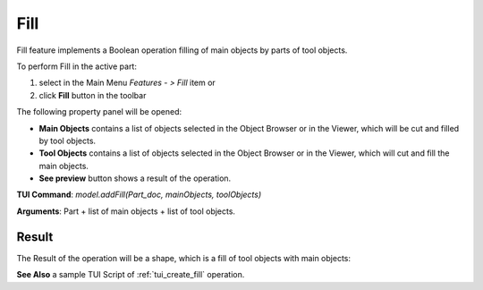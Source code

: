 
Fill
====

Fill feature implements a Boolean operation filling of main objects by parts of tool objects.

To perform Fill in the active part:

#. select in the Main Menu *Features - > Fill* item  or
#. click **Fill** button in the toolbar

.. image:: images/bool_fill.png
   :align: center

.. centered::
   **Fill**  button 

The following property panel will be opened:

.. image:: images/Fill.png
  :align: center

.. centered::
   **Fill operation**

- **Main Objects** contains a list of objects selected in the Object Browser or in the Viewer, which will be cut and filled by tool objects.
-  **Tool Objects** contains a list of objects selected in the Object Browser or in the Viewer, which will cut and fill the main objects.
- **See preview** button shows a result of the operation.

**TUI Command**:  *model.addFill(Part_doc, mainObjects, toolObjects)*

**Arguments**:   Part + list of main objects + list of tool objects.

Result
""""""

The Result of the operation will be a shape, which is a fill of tool objects with main objects:

.. image:: images/CreatedFill.png
	   :align: center

.. centered::
   **Fill created**

**See Also** a sample TUI Script of :ref:`tui_create_fill` operation.
